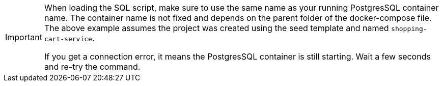 [IMPORTANT]
====
When loading the SQL script, make sure to use the same name as your running PostgresSQL container name. The container name is not fixed and depends on the parent folder of the docker-compose file. The above example assumes the project was created using the seed template and named `shopping-cart-service`.

If you get a connection error, it means the PostgresSQL container is still starting. Wait a few seconds and re-try the command.
====
